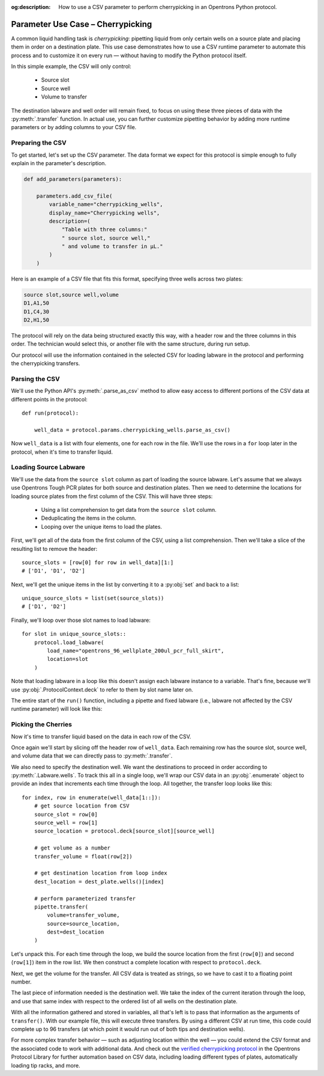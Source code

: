 :og:description: How to use a CSV parameter to perform cherrypicking in an Opentrons Python protocol.

.. _use-case-cherrypicking:

**********************************
Parameter Use Case – Cherrypicking
**********************************

A common liquid handling task is `cherrypicking`: pipetting liquid from only certain wells on a source plate and placing them in order on a destination plate. This use case demonstrates how to use a CSV runtime parameter to automate this process and to customize it on every run — without having to modify the Python protocol itself.

In this simple example, the CSV will only control:

  - Source slot
  - Source well
  - Volume to transfer

The destination labware and well order will remain fixed, to focus on using these three pieces of data with the :py:meth:`.transfer` function. In actual use, you can further customize pipetting behavior by adding more runtime parameters or by adding columns to your CSV file.

Preparing the CSV
=================

To get started, let's set up the CSV parameter. The data format we expect for this protocol is simple enough to fully explain in the parameter's description.

.. code-block:: python

    def add_parameters(parameters):
    
        parameters.add_csv_file(
            variable_name="cherrypicking_wells",
            display_name="Cherrypicking wells",
            description=(
                "Table with three columns:"
                " source slot, source well,"
                " and volume to transfer in µL."
            )
        )

Here is an example of a CSV file that fits this format, specifying three wells across two plates:

.. code-block:: text

    source slot,source well,volume
    D1,A1,50
    D1,C4,30
    D2,H1,50

The protocol will rely on the data being structured exactly this way, with a header row and the three columns in this order. The technician would select this, or another file with the same structure, during run setup.

Our protocol will use the information contained in the selected CSV for loading labware in the protocol and performing the cherrypicking transfers.

Parsing the CSV
===============

We'll use the Python API's :py:meth:`.parse_as_csv` method to allow easy access to different portions of the CSV data at different points in the protocol::

    def run(protocol):

        well_data = protocol.params.cherrypicking_wells.parse_as_csv()

Now ``well_data`` is a list with four elements, one for each row in the file. We'll use the rows in a ``for`` loop later in the protocol, when it's time to transfer liquid.

Loading Source Labware
======================

We'll use the data from the ``source slot`` column as part of loading the source labware. Let's assume that we always use Opentrons Tough PCR plates for both source and destination plates. Then we need to determine the locations for loading source plates from the first column of the CSV. This will have three steps:

  - Using a list comprehension to get data from the ``source slot`` column.
  - Deduplicating the items in the column.
  - Looping over the unique items to load the plates.
  
First, we'll get all of the data from the first column of the CSV, using a list comprehension. Then we'll take a slice of the resulting list to remove the header::

    source_slots = [row[0] for row in well_data][1:]
    # ['D1', 'D1', 'D2']

Next, we'll get the unique items in the list by converting it to a :py:obj:`set` and back to a list::

    unique_source_slots = list(set(source_slots))
    # ['D1', 'D2']

Finally, we'll loop over those slot names to load labware::

    for slot in unique_source_slots::
        protocol.load_labware(
            load_name="opentrons_96_wellplate_200ul_pcr_full_skirt", 
            location=slot
        )

Note that loading labware in a loop like this doesn't assign each labware instance to a variable. That's fine, because we'll use :py:obj:`.ProtocolContext.deck` to refer to them by slot name later on.

The entire start of the ``run()`` function, including a pipette and fixed labware (i.e., labware not affected by the CSV runtime parameter) will look like this:

.. code-block:: python
    :substitutions:

    from opentrons import protocol_api
    
    requirements = {"robotType": "Flex", "apiLevel": "|apiLevel|"}
    
    def add_parameters(parameters):
    
        parameters.add_csv_file(
            variable_name="cherrypicking_wells",
            display_name="Cherrypicking wells",
            description=(
                "Table with three columns:"
                " source slot, source well,"
                " and volume to transfer in µL."
            )
        )
    
    def run(protocol: protocol_api.ProtocolContext):
        well_data = protocol.params.cherrypicking_wells.parse_as_csv()
        source_slots = [row[0] for row in well_data][1::]
        unique_source_slots = list(set(source_slots))
    
        # load tip rack in deck slot C1
        tiprack = protocol.load_labware(
            load_name="opentrons_flex_96_tiprack_1000ul", location="C1"
        )
        # attach pipette to left mount
        pipette = protocol.load_instrument(
            instrument_name="flex_1channel_1000",
            mount="left",
            tip_racks=[tiprack]
        # load trash bin
        trash = protocol.load_trash_bin("A3")
        )
        # load destination plate in deck slot C2
        dest_plate = protocol.load_labware(
            load_name="opentrons_96_wellplate_200ul_pcr_full_skirt",
            location="C2"
        )
        # load source plates based on CSV data
        for slot in unique_source_slots:
            protocol.load_labware(
                load_name="opentrons_96_wellplate_200ul_pcr_full_skirt", 
                location=slot
            )

Picking the Cherries
====================

Now it's time to transfer liquid based on the data in each row of the CSV. 

Once again we'll start by slicing off the header row of ``well_data``. Each remaining row has the source slot, source well, and volume data that we can directly pass to :py:meth:`.transfer`. 

We also need to specify the destination well. We want the destinations to proceed in order according to :py:meth:`.Labware.wells`. To track this all in a single loop, we'll wrap our CSV data in an :py:obj:`.enumerate` object to provide an index that increments each time through the loop. All together, the transfer loop looks like this::

    for index, row in enumerate(well_data[1::]):
        # get source location from CSV
        source_slot = row[0]
        source_well = row[1]
        source_location = protocol.deck[source_slot][source_well]
        
        # get volume as a number
        transfer_volume = float(row[2])
        
        # get destination location from loop index
        dest_location = dest_plate.wells()[index]
        
        # perform parameterized transfer
        pipette.transfer(
            volume=transfer_volume,
            source=source_location,
            dest=dest_location
        )

Let's unpack this. For each time through the loop, we build the source location from the first (``row[0]``) and second (``row[1]``) item in the row list. We then construct a complete location with respect to ``protocol.deck``.

Next, we get the volume for the transfer. All CSV data is treated as strings, so we have to cast it to a floating point number.

The last piece of information needed is the destination well. We take the index of the current iteration through the loop, and use that same index with respect to the ordered list of all wells on the destination plate.

With all the information gathered and stored in variables, all that's left is to pass that information as the arguments of ``transfer()``. With our example file, this will execute three transfers. By using a different CSV at run time, this code could complete up to 96 transfers (at which point it would run out of both tips and destination wells). 

For more complex transfer behavior — such as adjusting location within the well — you could extend the CSV format and the associated code to work with additional data. And check out the `verified cherrypicking protocol <https://library.opentrons.com/p/flex-custom-parameters-cherrypicking>`_ in the Opentrons Protocol Library for further automation based on CSV data, including loading different types of plates, automatically loading tip racks, and more.
